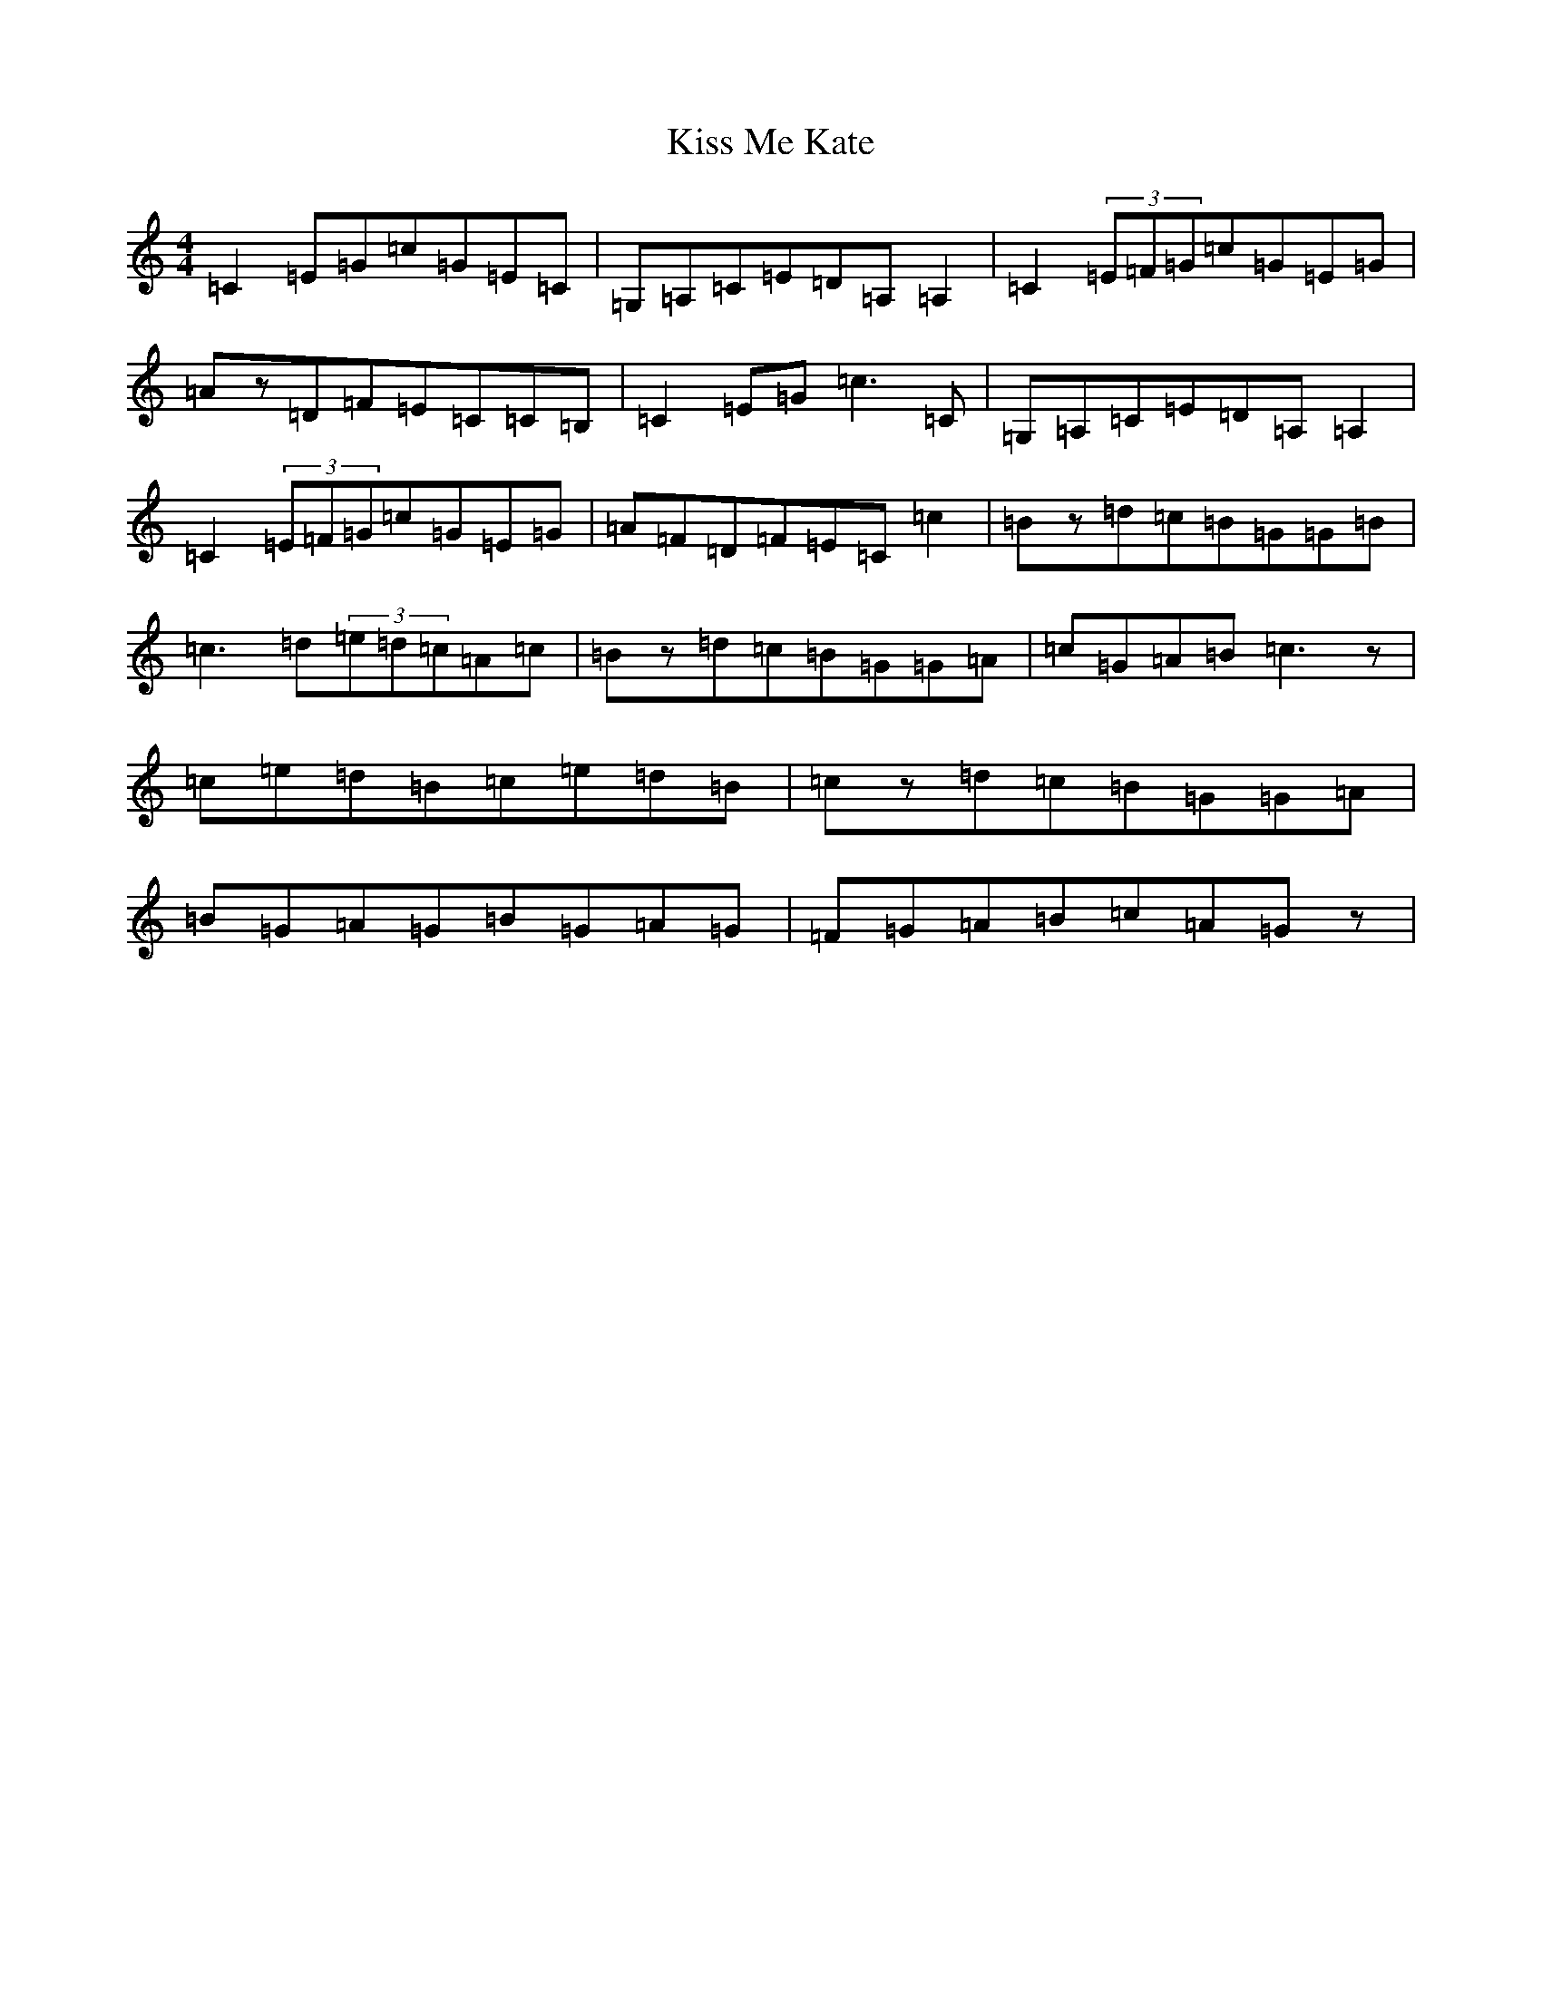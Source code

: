 X: 11577
T: Kiss Me Kate
S: https://thesession.org/tunes/2530#setting2530
R: reel
M:4/4
L:1/8
K: C Major
=C2=E=G=c=G=E=C|=G,=A,=C=E=D=A,=A,2|=C2(3=E=F=G=c=G=E=G|=Az=D=F=E=C=C=B,|=C2=E=G=c3=C|=G,=A,=C=E=D=A,=A,2|=C2(3=E=F=G=c=G=E=G|=A=F=D=F=E=C=c2|=Bz=d=c=B=G=G=B|=c3=d(3=e=d=c=A=c|=Bz=d=c=B=G=G=A|=c=G=A=B=c3z|=c=e=d=B=c=e=d=B|=cz=d=c=B=G=G=A|=B=G=A=G=B=G=A=G|=F=G=A=B=c=A=Gz|